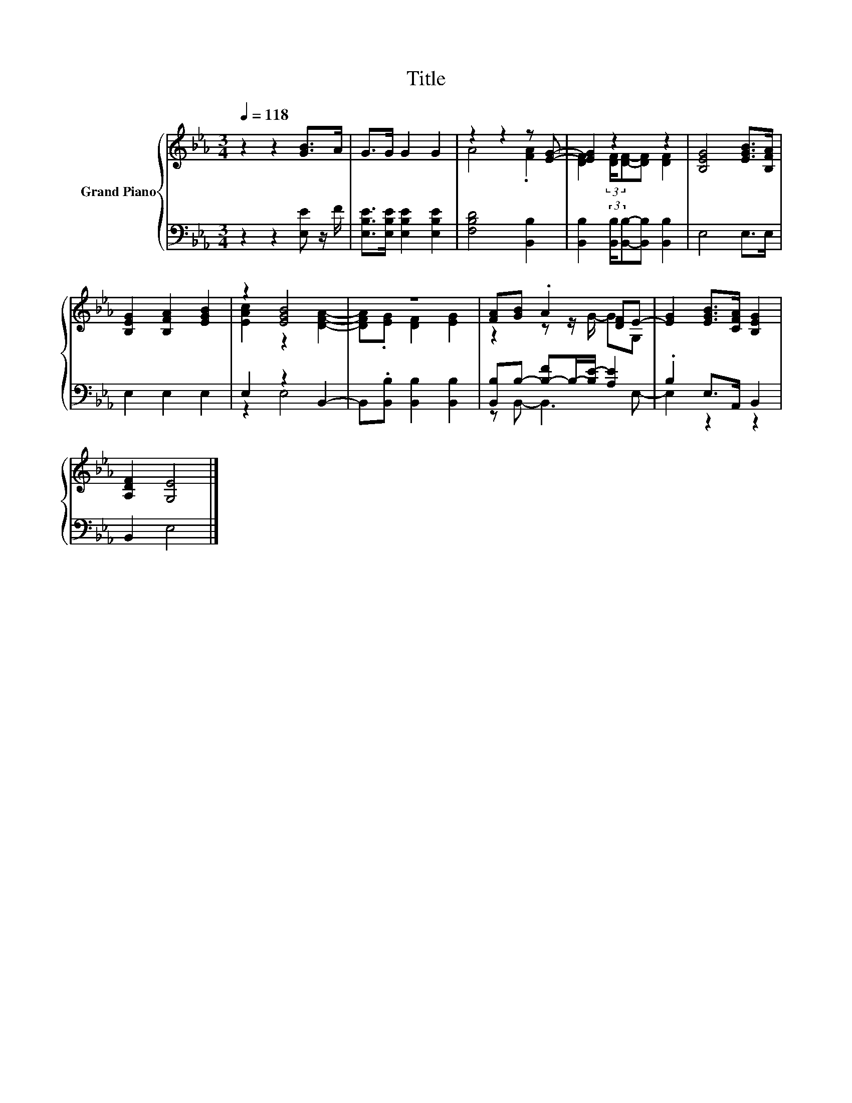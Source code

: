 X:1
T:Title
%%score { ( 1 3 ) | ( 2 4 ) }
L:1/8
Q:1/4=118
M:3/4
K:Eb
V:1 treble nm="Grand Piano"
V:3 treble 
V:2 bass 
V:4 bass 
V:1
 z2 z2 [GB]>A | G>G G2 G2 | z2 z2 z [EG]- | [EG]2 z2 z2 | [B,EG]4 [EGB]>[B,FA] | %5
 [B,EG]2 [B,FA]2 [EGB]2 | z2 [EGB]4 | z6 | [FA][GB] .A2 [DF]E- | [EG]2 [EGB]>[CFA] [B,EG]2 | %10
 [A,DF]2 [G,E]4 |] %11
V:2
 z2 z2 [E,E] z/ F/ | [E,B,E]>[E,B,E] [E,B,E]2 [E,B,E]2 | [F,B,D]4 [B,,B,]2 | %3
 [B,,B,]2 (3:2:2[B,,B,]/[B,,B,]-[B,,B,] [B,,B,]2 | E,4 E,>E, | E,2 E,2 E,2 | E,2 z2 B,,2- | %7
 B,,.[B,,B,] [B,,B,]2 [B,,B,]2 | [B,,B,]B,- [B,-F]B,/-[B,E-]/ [A,E]2 | .B,2 E,>A,, B,,2 | %10
 B,,2 E,4 |] %11
V:3
 x6 | x6 | A4 .[FA]2 | [DF]2 (3:2:2[DF]/[DF]-[DF] [DF]2 | x6 | x6 | [EAc]2 z2 [DFA]2- | %7
 [DFA].[EG] [DF]2 [EG]2 | z2 z z/ G/- GG, | x6 | x6 |] %11
V:4
 x6 | x6 | x6 | x6 | x6 | x6 | z2 E,4 | x6 | z B,,- B,,3 E,- | E,2 z2 z2 | x6 |] %11

